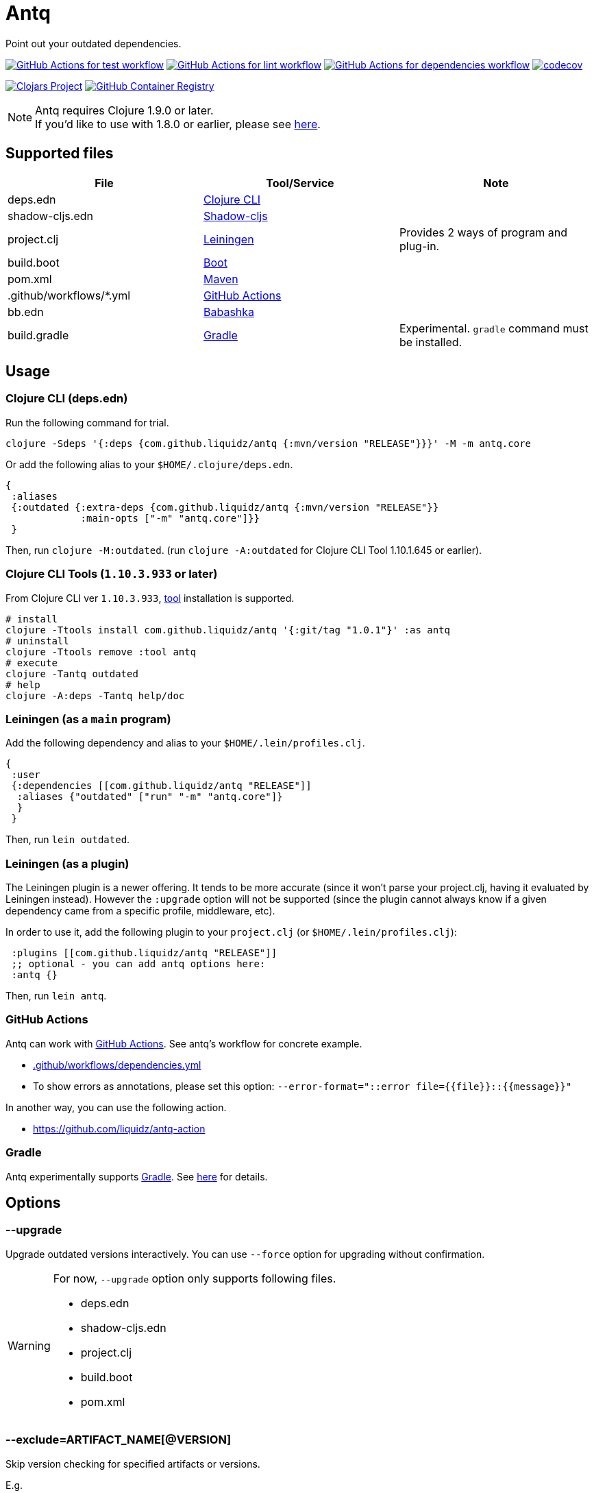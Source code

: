 = Antq

Point out your outdated dependencies.

image:https://github.com/liquidz/antq/workflows/test/badge.svg["GitHub Actions for test workflow", link="https://github.com/liquidz/antq/actions?query=workflow%3Atest"]
image:https://github.com/liquidz/antq/workflows/lint/badge.svg["GitHub Actions for lint workflow", link="https://github.com/liquidz/antq/actions?query=workflow%3Alint"]
image:https://github.com/liquidz/antq/workflows/dependencies/badge.svg["GitHub Actions for dependencies workflow", link="https://github.com/liquidz/antq/actions?query=workflow%3Adependencies"]
image:https://codecov.io/gh/liquidz/antq/branch/master/graph/badge.svg["codecov", link="https://codecov.io/gh/liquidz/antq"]

image:https://img.shields.io/clojars/v/com.github.liquidz/antq["Clojars Project", link="https://clojars.org/com.github.liquidz/antq"]
image:https://img.shields.io/badge/docker-automated-blue["GitHub Container Registry", link="https://github.com/users/liquidz/packages/container/package/antq"]

[NOTE]
====
Antq requires Clojure 1.9.0 or later. +
If you'd like to use with 1.8.0 or earlier, please see link:./doc/clojure-1.8.adoc[here].
====

== Supported files

|===
| File | Tool/Service | Note

| deps.edn
| https://clojure.org/guides/deps_and_cli[Clojure CLI]
|

| shadow-cljs.edn
| http://shadow-cljs.org[Shadow-cljs]
|

| project.clj
| https://leiningen.org[Leiningen]
| Provides 2 ways of program and plug-in.

| build.boot
| https://boot-clj.com[Boot]
|

| pom.xml
| https://maven.apache.org[Maven]
|

| .github/workflows/*.yml
| https://github.com/features/actions[GitHub Actions]
|

| bb.edn
| https://book.babashka.org/index.html#_bb_edn[Babashka]
|

| build.gradle
| https://gradle.org[Gradle]
| Experimental. `gradle` command must be installed.

|===

== Usage

=== Clojure CLI (deps.edn)

Run the following command for trial.
[source,sh]
----
clojure -Sdeps '{:deps {com.github.liquidz/antq {:mvn/version "RELEASE"}}}' -M -m antq.core
----

Or add the following alias to your `$HOME/.clojure/deps.edn`.
[source,clojure]
----
{
 :aliases
 {:outdated {:extra-deps {com.github.liquidz/antq {:mvn/version "RELEASE"}}
             :main-opts ["-m" "antq.core"]}}
 }
----
Then, run `clojure -M:outdated`.
(run `clojure -A:outdated` for Clojure CLI Tool 1.10.1.645 or earlier).

=== Clojure CLI Tools (`1.10.3.933` or later)

From Clojure CLI ver `1.10.3.933`, https://clojure.org/reference/deps_and_cli#tool_install[tool] installation is supported.

[source,sh]
----
# install
clojure -Ttools install com.github.liquidz/antq '{:git/tag "1.0.1"}' :as antq
# uninstall
clojure -Ttools remove :tool antq
# execute
clojure -Tantq outdated
# help
clojure -A:deps -Tantq help/doc
----

=== Leiningen (as a `main` program)

Add the following dependency and alias to your `$HOME/.lein/profiles.clj`.
[source,clojure]
----
{
 :user
 {:dependencies [[com.github.liquidz/antq "RELEASE"]]
  :aliases {"outdated" ["run" "-m" "antq.core"]}
  }
 }
----
Then, run `lein outdated`.

=== Leiningen (as a plugin)

The Leiningen plugin is a newer offering. It tends to be more accurate (since it won't parse your project.clj, having it evaluated by Leiningen instead).
However the `:upgrade` option will not be supported (since the plugin cannot always know if a given dependency came from a specific profile, middleware, etc).

In order to use it, add the following plugin to your `project.clj` (or `$HOME/.lein/profiles.clj`):
[source,clojure]
----
 :plugins [[com.github.liquidz/antq "RELEASE"]]
 ;; optional - you can add antq options here:
 :antq {}
----
Then, run `lein antq`.


=== GitHub Actions

Antq can work with https://github.com/features/actions[GitHub Actions].
See antq's workflow for concrete example.

* https://github.com/liquidz/antq/blob/master/.github/workflows/dependencies.yml[.github/workflows/dependencies.yml]
* To show errors as annotations, please set this option: `--error-format="::error file={{file}}::{{message}}"`

In another way, you can use the following action.

* https://github.com/liquidz/antq-action

=== Gradle

Antq experimentally supports https://gradle.org[Gradle].
See link:./doc/gradle.adoc[here] for details.

== Options
=== --upgrade
Upgrade outdated versions interactively.
You can use `--force` option for upgrading without confirmation.

[WARNING]
====
For now, `--upgrade` option only supports following files.

* deps.edn
* shadow-cljs.edn
* project.clj
* build.boot
* pom.xml
====

=== --exclude=ARTIFACT_NAME[@VERSION]
Skip version checking for specified artifacts or versions.

E.g.
[source,sh]
----
# Exclude all versions of specified artifact
--exclude=com.github.liquidz/antq
# Exclude specific version of specified artifact
--exclude=com.github.liquidz/antq@0.13.0
----

When you specified a version number, antq will report the latest version excluding only the specified version.

NOTE: You must specify `groupId/artifactId` for Java dependencies.

=== --directory=DIRECTORY
Add search path for projects.
Current directory(`.`) is added by default.

E.g. `-d foo --directory=bar:baz` will search "foo", "baz" and "bar" directories.

=== --focus=ARTIFACT_NAME

Focus version checking for specified artifacts.

E.g. `--focus=com.github.liquidz/antq`

NOTE: You must specify `groupId/artifactId` for Java dependencies.

WARNING: `focus` option is prefer than `exclude` option.

=== --skip=PROJECT_TYPE
Skip to search specified project files.
Must be one of `boot`, `clojure-cli`, `github-action`, `pom`, `shadow-cljs` and `leiningen`.

E.g. `--skip=pom`

=== --error-format=ERROR_FORMAT
Customize outputs for outdated dependencies.

E.g.  `--error-format="::error file={{file}}::{{message}}"`

You can use following variables:

|===
| Variable Name | Description

| `{{file}}`
| A filename containing outdated dependencies.

| `{{name}}`
| The artifact name.

| `{{version}}`
| The current version.

| `{{latest-version}}`
| The latest version.

| `{{latest-name}}`
| The latest artifact name.
See details: https://github.com/clojars/clojars-web/wiki/Verified-Group-Names[Clojars Verified Group Names policy].

| `{{diff-url}}`
| The diff URL for Version Control System. (Nullable)

| `{{message}}`
| Default error message.

|===

=== --reporter=REPORTER

|===
| Reporter Name | Description

| `table` (default)
| Report results in a table.

| `format`
| Report results with a custom format.
When you use `--error-format` option, this reporter will be used automatically.

| `json`
| Report results as a JSON format.

| `edn`
| Report results as a EDN format.

|===

== Projects using antq

* https://github.com/nnichols/clojure-dependency-update-action[clojure-dependency-update-action]: A simple GitHub Actions to create Pull Requests for outdated tools.deps dependencies

== Tips

* link:./doc/maven-s3-repos.adoc[Maven S3 reposhere].
* link:./doc/avoid-slf4j-warnings.adoc[Avoid SLF4J warnings]
* link:./doc/latest-version-of-a-specific-library.adoc[Latest version of a specific library]
* link:./doc/clojure-1.8.adoc[Antq with Clojure 1.8.0 or earlier]
* link:./doc/gradle.adoc[Work with Gradle]

== License

Copyright © 2020-2021 https://twitter.com/uochan[Masashi Iizuka]

This program and the accompanying materials are made available under the
terms of the Eclipse Public License 2.0 which is available at
http://www.eclipse.org/legal/epl-2.0.

This Source Code may also be made available under the following Secondary
Licenses when the conditions for such availability set forth in the Eclipse
Public License, v. 2.0 are satisfied: GNU General Public License as published by
the Free Software Foundation, either version 2 of the License, or (at your
option) any later version, with the GNU Classpath Exception which is available
at https://www.gnu.org/software/classpath/license.html.
